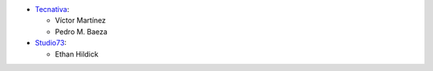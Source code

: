 * `Tecnativa <https://www.tecnativa.com>`_:

  * Víctor Martínez
  * Pedro M. Baeza

* `Studio73 <https://www.studio73.es>`_:

  * Ethan Hildick
